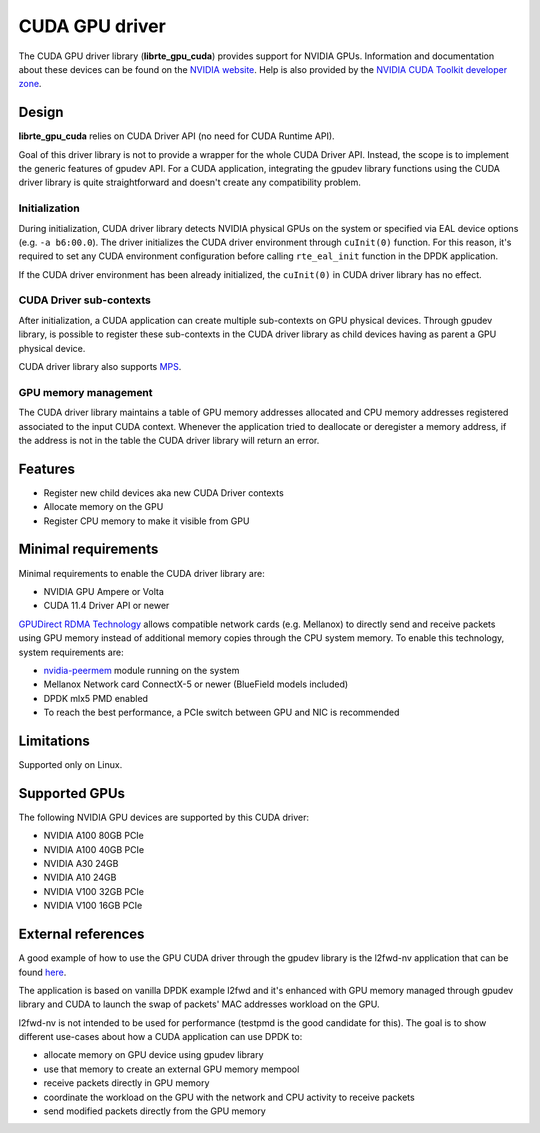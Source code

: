 .. SPDX-License-Identifier: BSD-3-Clause
   Copyright (c) 2021 NVIDIA Corporation & Affiliates

CUDA GPU driver
===============

The CUDA GPU driver library (**librte_gpu_cuda**) provides support for NVIDIA GPUs.
Information and documentation about these devices can be found on the
`NVIDIA website <http://www.nvidia.com>`__. Help is also provided by the
`NVIDIA CUDA Toolkit developer zone <https://docs.nvidia.com/cuda>`__.

Design
------

**librte_gpu_cuda** relies on CUDA Driver API (no need for CUDA Runtime API).

Goal of this driver library is not to provide a wrapper for the whole CUDA Driver API.
Instead, the scope is to implement the generic features of gpudev API.
For a CUDA application, integrating the gpudev library functions using the CUDA driver library
is quite straightforward and doesn't create any compatibility problem.

Initialization
~~~~~~~~~~~~~~

During initialization, CUDA driver library detects NVIDIA physical GPUs on the
system or specified via EAL device options (e.g. ``-a b6:00.0``).
The driver initializes the CUDA driver environment through ``cuInit(0)`` function.
For this reason, it's required to set any CUDA environment configuration before
calling ``rte_eal_init`` function in the DPDK application.

If the CUDA driver environment has been already initialized, the ``cuInit(0)``
in CUDA driver library has no effect.

CUDA Driver sub-contexts
~~~~~~~~~~~~~~~~~~~~~~~~

After initialization, a CUDA application can create multiple sub-contexts on GPU
physical devices. Through gpudev library, is possible to register these sub-contexts
in the CUDA driver library as child devices having as parent a GPU physical device.

CUDA driver library also supports `MPS <https://docs.nvidia.com/deploy/pdf/CUDA_Multi_Process_Service_Overview.pdf>`__.

GPU memory management
~~~~~~~~~~~~~~~~~~~~~

The CUDA driver library maintains a table of GPU memory addresses allocated
and CPU memory addresses registered associated to the input CUDA context.
Whenever the application tried to deallocate or deregister a memory address,
if the address is not in the table the CUDA driver library will return an error.

Features
--------

- Register new child devices aka new CUDA Driver contexts
- Allocate memory on the GPU
- Register CPU memory to make it visible from GPU

Minimal requirements
--------------------

Minimal requirements to enable the CUDA driver library are:

- NVIDIA GPU Ampere or Volta
- CUDA 11.4 Driver API or newer

`GPUDirect RDMA Technology <https://docs.nvidia.com/cuda/gpudirect-rdma/index.html>`__
allows compatible network cards (e.g. Mellanox) to directly send and receive packets
using GPU memory instead of additional memory copies through the CPU system memory.
To enable this technology, system requirements are:

- `nvidia-peermem <https://docs.nvidia.com/cuda/gpudirect-rdma/index.html#nvidia-peermem>`__ module running on the system
- Mellanox Network card ConnectX-5 or newer (BlueField models included)
- DPDK mlx5 PMD enabled
- To reach the best performance, a PCIe switch between GPU and NIC is recommended

Limitations
-----------

Supported only on Linux.

Supported GPUs
--------------

The following NVIDIA GPU devices are supported by this CUDA driver:

- NVIDIA A100 80GB PCIe
- NVIDIA A100 40GB PCIe
- NVIDIA A30 24GB
- NVIDIA A10 24GB
- NVIDIA V100 32GB PCIe
- NVIDIA V100 16GB PCIe

External references
-------------------

A good example of how to use the GPU CUDA driver through the gpudev library
is the l2fwd-nv application that can be found `here <https://github.com/NVIDIA/l2fwd-nv>`__.

The application is based on vanilla DPDK example l2fwd and it's enhanced with GPU memory
managed through gpudev library and CUDA to launch the swap of packets' MAC addresses workload
on the GPU.

l2fwd-nv is not intended to be used for performance (testpmd is the good candidate for this).
The goal is to show different use-cases about how a CUDA application can use DPDK to:

- allocate memory on GPU device using gpudev library
- use that memory to create an external GPU memory mempool
- receive packets directly in GPU memory
- coordinate the workload on the GPU with the network and CPU activity to receive packets
- send modified packets directly from the GPU memory
